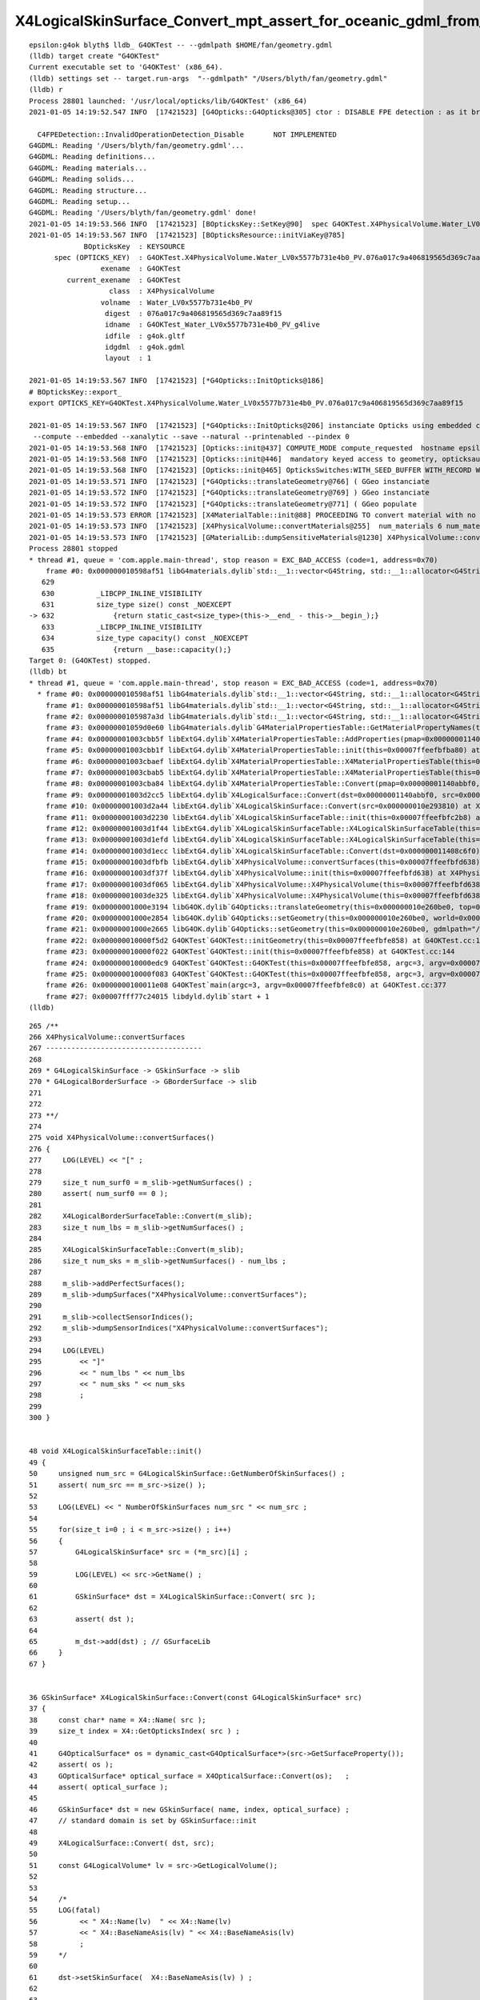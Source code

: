X4LogicalSkinSurface_Convert_mpt_assert_for_oceanic_gdml_from_Fan.rst
=======================================================================


::

    epsilon:g4ok blyth$ lldb_ G4OKTest -- --gdmlpath $HOME/fan/geometry.gdml 
    (lldb) target create "G4OKTest"
    Current executable set to 'G4OKTest' (x86_64).
    (lldb) settings set -- target.run-args  "--gdmlpath" "/Users/blyth/fan/geometry.gdml"
    (lldb) r
    Process 28801 launched: '/usr/local/opticks/lib/G4OKTest' (x86_64)
    2021-01-05 14:19:52.547 INFO  [17421523] [G4Opticks::G4Opticks@305] ctor : DISABLE FPE detection : as it breaks OptiX launches

      C4FPEDetection::InvalidOperationDetection_Disable       NOT IMPLEMENTED 
    G4GDML: Reading '/Users/blyth/fan/geometry.gdml'...
    G4GDML: Reading definitions...
    G4GDML: Reading materials...
    G4GDML: Reading solids...
    G4GDML: Reading structure...
    G4GDML: Reading setup...
    G4GDML: Reading '/Users/blyth/fan/geometry.gdml' done!
    2021-01-05 14:19:53.566 INFO  [17421523] [BOpticksKey::SetKey@90]  spec G4OKTest.X4PhysicalVolume.Water_LV0x5577b731e4b0_PV.076a017c9a406819565d369c7aa89f15
    2021-01-05 14:19:53.567 INFO  [17421523] [BOpticksResource::initViaKey@785] 
                 BOpticksKey  : KEYSOURCE
          spec (OPTICKS_KEY)  : G4OKTest.X4PhysicalVolume.Water_LV0x5577b731e4b0_PV.076a017c9a406819565d369c7aa89f15
                     exename  : G4OKTest
             current_exename  : G4OKTest
                       class  : X4PhysicalVolume
                     volname  : Water_LV0x5577b731e4b0_PV
                      digest  : 076a017c9a406819565d369c7aa89f15
                      idname  : G4OKTest_Water_LV0x5577b731e4b0_PV_g4live
                      idfile  : g4ok.gltf
                      idgdml  : g4ok.gdml
                      layout  : 1

    2021-01-05 14:19:53.567 INFO  [17421523] [*G4Opticks::InitOpticks@186] 
    # BOpticksKey::export_ 
    export OPTICKS_KEY=G4OKTest.X4PhysicalVolume.Water_LV0x5577b731e4b0_PV.076a017c9a406819565d369c7aa89f15

    2021-01-05 14:19:53.567 INFO  [17421523] [*G4Opticks::InitOpticks@206] instanciate Opticks using embedded commandline only 
     --compute --embedded --xanalytic --save --natural --printenabled --pindex 0  
    2021-01-05 14:19:53.568 INFO  [17421523] [Opticks::init@437] COMPUTE_MODE compute_requested  hostname epsilon.local
    2021-01-05 14:19:53.568 INFO  [17421523] [Opticks::init@446]  mandatory keyed access to geometry, opticksaux 
    2021-01-05 14:19:53.568 INFO  [17421523] [Opticks::init@465] OpticksSwitches:WITH_SEED_BUFFER WITH_RECORD WITH_SOURCE WITH_ALIGN_DEV WITH_LOGDOUBLE WITH_KLUDGE_FLAT_ZERO_NOPEEK WITH_ANGULAR WITH_DEBUG_BUFFER WITH_WAY_BUFFER 
    2021-01-05 14:19:53.571 INFO  [17421523] [*G4Opticks::translateGeometry@766] ( GGeo instanciate
    2021-01-05 14:19:53.572 INFO  [17421523] [*G4Opticks::translateGeometry@769] ) GGeo instanciate 
    2021-01-05 14:19:53.572 INFO  [17421523] [*G4Opticks::translateGeometry@771] ( GGeo populate
    2021-01-05 14:19:53.573 ERROR [17421523] [X4MaterialTable::init@88] PROCEEDING TO convert material with no mpt Supportor_MT
    2021-01-05 14:19:53.573 INFO  [17421523] [X4PhysicalVolume::convertMaterials@255]  num_materials 6 num_material_with_efficiency 0
    2021-01-05 14:19:53.573 INFO  [17421523] [GMaterialLib::dumpSensitiveMaterials@1230] X4PhysicalVolume::convertMaterials num_sensitive_materials 0
    Process 28801 stopped
    * thread #1, queue = 'com.apple.main-thread', stop reason = EXC_BAD_ACCESS (code=1, address=0x70)
        frame #0: 0x000000010598af51 libG4materials.dylib`std::__1::vector<G4String, std::__1::allocator<G4String> >::vector(std::__1::vector<G4String, std::__1::allocator<G4String> > const&) [inlined] std::__1::vector<G4String, std::__1::allocator<G4String> >::size(this=0x0000000000000068 size=0) const at vector:632
       629 	
       630 	    _LIBCPP_INLINE_VISIBILITY
       631 	    size_type size() const _NOEXCEPT
    -> 632 	        {return static_cast<size_type>(this->__end_ - this->__begin_);}
       633 	    _LIBCPP_INLINE_VISIBILITY
       634 	    size_type capacity() const _NOEXCEPT
       635 	        {return __base::capacity();}
    Target 0: (G4OKTest) stopped.
    (lldb) bt
    * thread #1, queue = 'com.apple.main-thread', stop reason = EXC_BAD_ACCESS (code=1, address=0x70)
      * frame #0: 0x000000010598af51 libG4materials.dylib`std::__1::vector<G4String, std::__1::allocator<G4String> >::vector(std::__1::vector<G4String, std::__1::allocator<G4String> > const&) [inlined] std::__1::vector<G4String, std::__1::allocator<G4String> >::size(this=0x0000000000000068 size=0) const at vector:632
        frame #1: 0x000000010598af51 libG4materials.dylib`std::__1::vector<G4String, std::__1::allocator<G4String> >::vector(this=0x00007ffeefbfb6b0 size=0, __x=size=0) at vector:1197
        frame #2: 0x0000000105987a3d libG4materials.dylib`std::__1::vector<G4String, std::__1::allocator<G4String> >::vector(this=0x00007ffeefbfb6b0 size=0, __x=size=0) at vector:1193
        frame #3: 0x00000001059d0e60 libG4materials.dylib`G4MaterialPropertiesTable::GetMaterialPropertyNames(this=0x0000000000000000) const at G4MaterialPropertiesTable.cc:525
        frame #4: 0x00000001003cbb5f libExtG4.dylib`X4MaterialPropertiesTable::AddProperties(pmap=0x00000001140abbf0, mpt=0x0000000000000000) at X4MaterialPropertiesTable.cc:58
        frame #5: 0x00000001003cbb1f libExtG4.dylib`X4MaterialPropertiesTable::init(this=0x00007ffeefbfba80) at X4MaterialPropertiesTable.cc:49
        frame #6: 0x00000001003cbaef libExtG4.dylib`X4MaterialPropertiesTable::X4MaterialPropertiesTable(this=0x00007ffeefbfba80, pmap=0x00000001140abbf0, mpt=0x0000000000000000) at X4MaterialPropertiesTable.cc:44
        frame #7: 0x00000001003cbab5 libExtG4.dylib`X4MaterialPropertiesTable::X4MaterialPropertiesTable(this=0x00007ffeefbfba80, pmap=0x00000001140abbf0, mpt=0x0000000000000000) at X4MaterialPropertiesTable.cc:43
        frame #8: 0x00000001003cba84 libExtG4.dylib`X4MaterialPropertiesTable::Convert(pmap=0x00000001140abbf0, mpt=0x0000000000000000) at X4MaterialPropertiesTable.cc:36
        frame #9: 0x00000001003d2cc5 libExtG4.dylib`X4LogicalSurface::Convert(dst=0x00000001140abbf0, src=0x000000010e293810) at X4LogicalSurface.cc:41
        frame #10: 0x00000001003d2a44 libExtG4.dylib`X4LogicalSkinSurface::Convert(src=0x000000010e293810) at X4LogicalSkinSurface.cc:49
        frame #11: 0x00000001003d2230 libExtG4.dylib`X4LogicalSkinSurfaceTable::init(this=0x00007ffeefbfc2b8) at X4LogicalSkinSurfaceTable.cc:61
        frame #12: 0x00000001003d1f44 libExtG4.dylib`X4LogicalSkinSurfaceTable::X4LogicalSkinSurfaceTable(this=0x00007ffeefbfc2b8, dst=0x000000011408c6f0) at X4LogicalSkinSurfaceTable.cc:44
        frame #13: 0x00000001003d1efd libExtG4.dylib`X4LogicalSkinSurfaceTable::X4LogicalSkinSurfaceTable(this=0x00007ffeefbfc2b8, dst=0x000000011408c6f0) at X4LogicalSkinSurfaceTable.cc:43
        frame #14: 0x00000001003d1ecc libExtG4.dylib`X4LogicalSkinSurfaceTable::Convert(dst=0x000000011408c6f0) at X4LogicalSkinSurfaceTable.cc:36
        frame #15: 0x00000001003dfbfb libExtG4.dylib`X4PhysicalVolume::convertSurfaces(this=0x00007ffeefbfd638) at X4PhysicalVolume.cc:285
        frame #16: 0x00000001003df37f libExtG4.dylib`X4PhysicalVolume::init(this=0x00007ffeefbfd638) at X4PhysicalVolume.cc:192
        frame #17: 0x00000001003df065 libExtG4.dylib`X4PhysicalVolume::X4PhysicalVolume(this=0x00007ffeefbfd638, ggeo=0x0000000114089680, top=0x000000010e293a70) at X4PhysicalVolume.cc:177
        frame #18: 0x00000001003de325 libExtG4.dylib`X4PhysicalVolume::X4PhysicalVolume(this=0x00007ffeefbfd638, ggeo=0x0000000114089680, top=0x000000010e293a70) at X4PhysicalVolume.cc:168
        frame #19: 0x00000001000e3194 libG4OK.dylib`G4Opticks::translateGeometry(this=0x000000010e260be0, top=0x000000010e293a70) at G4Opticks.cc:772
        frame #20: 0x00000001000e2854 libG4OK.dylib`G4Opticks::setGeometry(this=0x000000010e260be0, world=0x000000010e293a70) at G4Opticks.cc:447
        frame #21: 0x00000001000e2665 libG4OK.dylib`G4Opticks::setGeometry(this=0x000000010e260be0, gdmlpath="/Users/blyth/fan/geometry.gdml") at G4Opticks.cc:433
        frame #22: 0x000000010000f5d2 G4OKTest`G4OKTest::initGeometry(this=0x00007ffeefbfe858) at G4OKTest.cc:190
        frame #23: 0x000000010000f022 G4OKTest`G4OKTest::init(this=0x00007ffeefbfe858) at G4OKTest.cc:144
        frame #24: 0x000000010000edc9 G4OKTest`G4OKTest::G4OKTest(this=0x00007ffeefbfe858, argc=3, argv=0x00007ffeefbfe8c0) at G4OKTest.cc:114
        frame #25: 0x000000010000f083 G4OKTest`G4OKTest::G4OKTest(this=0x00007ffeefbfe858, argc=3, argv=0x00007ffeefbfe8c0) at G4OKTest.cc:113
        frame #26: 0x0000000100011e08 G4OKTest`main(argc=3, argv=0x00007ffeefbfe8c0) at G4OKTest.cc:377
        frame #27: 0x00007fff77c24015 libdyld.dylib`start + 1
    (lldb) 


::

     265 /**
     266 X4PhysicalVolume::convertSurfaces
     267 -------------------------------------
     268 
     269 * G4LogicalSkinSurface -> GSkinSurface -> slib
     270 * G4LogicalBorderSurface -> GBorderSurface -> slib
     271 
     272 
     273 **/
     274 
     275 void X4PhysicalVolume::convertSurfaces()
     276 {
     277     LOG(LEVEL) << "[" ;
     278 
     279     size_t num_surf0 = m_slib->getNumSurfaces() ;
     280     assert( num_surf0 == 0 );
     281 
     282     X4LogicalBorderSurfaceTable::Convert(m_slib);
     283     size_t num_lbs = m_slib->getNumSurfaces() ;
     284 
     285     X4LogicalSkinSurfaceTable::Convert(m_slib);
     286     size_t num_sks = m_slib->getNumSurfaces() - num_lbs ;
     287 
     288     m_slib->addPerfectSurfaces();
     289     m_slib->dumpSurfaces("X4PhysicalVolume::convertSurfaces");
     290 
     291     m_slib->collectSensorIndices();
     292     m_slib->dumpSensorIndices("X4PhysicalVolume::convertSurfaces");
     293 
     294     LOG(LEVEL)
     295         << "]"
     296         << " num_lbs " << num_lbs
     297         << " num_sks " << num_sks
     298         ;
     299 
     300 }


     48 void X4LogicalSkinSurfaceTable::init()
     49 {
     50     unsigned num_src = G4LogicalSkinSurface::GetNumberOfSkinSurfaces() ;
     51     assert( num_src == m_src->size() );
     52 
     53     LOG(LEVEL) << " NumberOfSkinSurfaces num_src " << num_src ;
     54 
     55     for(size_t i=0 ; i < m_src->size() ; i++)
     56     {
     57         G4LogicalSkinSurface* src = (*m_src)[i] ;
     58 
     59         LOG(LEVEL) << src->GetName() ;
     60 
     61         GSkinSurface* dst = X4LogicalSkinSurface::Convert( src );
     62 
     63         assert( dst );
     64 
     65         m_dst->add(dst) ; // GSurfaceLib
     66     }
     67 }


     36 GSkinSurface* X4LogicalSkinSurface::Convert(const G4LogicalSkinSurface* src)
     37 {
     38     const char* name = X4::Name( src );
     39     size_t index = X4::GetOpticksIndex( src ) ;
     40 
     41     G4OpticalSurface* os = dynamic_cast<G4OpticalSurface*>(src->GetSurfaceProperty());
     42     assert( os );
     43     GOpticalSurface* optical_surface = X4OpticalSurface::Convert(os);   ;
     44     assert( optical_surface );
     45 
     46     GSkinSurface* dst = new GSkinSurface( name, index, optical_surface) ;
     47     // standard domain is set by GSkinSurface::init
     48 
     49     X4LogicalSurface::Convert( dst, src);
     50 
     51     const G4LogicalVolume* lv = src->GetLogicalVolume();
     52 
     53 
     54     /*
     55     LOG(fatal) 
     56          << " X4::Name(lv)  " << X4::Name(lv)
     57          << " X4::BaseNameAsis(lv) " << X4::BaseNameAsis(lv)
     58          ; 
     59     */
     60 
     61     dst->setSkinSurface(  X4::BaseNameAsis(lv) ) ;
     62 
     63 
     64     return dst ;
     65 }


     34 void X4LogicalSurface::Convert(GPropertyMap<float>* dst,  const G4LogicalSurface* src)
     35 {
     36     LOG(LEVEL) << "[" ;
     37     const G4SurfaceProperty*  psurf = src->GetSurfaceProperty() ;
     38     const G4OpticalSurface* opsurf = dynamic_cast<const G4OpticalSurface*>(psurf);
     39     assert( opsurf );
     40     G4MaterialPropertiesTable* mpt = opsurf->GetMaterialPropertiesTable() ;
     41     X4MaterialPropertiesTable::Convert( dst, mpt );
     42 
     43     LOG(LEVEL) << "]" ;
     44 }


     34 void X4MaterialPropertiesTable::Convert( GPropertyMap<float>* pmap,  const G4MaterialPropertiesTable* const mpt )
     35 {
     36     X4MaterialPropertiesTable xtab(pmap, mpt);
     37 }
     38 
     39 X4MaterialPropertiesTable::X4MaterialPropertiesTable( GPropertyMap<float>* pmap,  const G4MaterialPropertiesTable* const mpt )
     40     :
     41     m_pmap(pmap),
     42     m_mpt(mpt)
     43 {
     44     init();
     45 }
     46 
     47 void X4MaterialPropertiesTable::init()
     48 {
     49     AddProperties( m_pmap, m_mpt );
     50 }
     51 
     52 
     53 void X4MaterialPropertiesTable::AddProperties(GPropertyMap<float>* pmap, const G4MaterialPropertiesTable* const mpt)   // static
     54 {
     55     typedef G4MaterialPropertyVector MPV ;
     56     G4bool warning ;
     57 
     58     std::vector<G4String> pns = mpt->GetMaterialPropertyNames() ;
     59 
     60     unsigned pns_null = 0 ;
     61 
     62     for( unsigned i=0 ; i < pns.size() ; i++)
     63     {
     64         const std::string& pname = pns[i];
     65         G4int pidx = mpt->GetPropertyIndex(pname, warning=true);
     66         assert( pidx > -1 );
     67         MPV* pvec = const_cast<G4MaterialPropertiesTable*>(mpt)->GetProperty(pidx, warning=false );
     68         LOG(LEVEL)



Problem is presumably that Opticks is assuming that the opsurf optical surface has a material properties table and it does not.


Increase verbosity::

    X4LogicalSkinSurfaceTable=INFO X4LogicalSkinSurface=INFO X4LogicalSurface=INFO X4MaterialPropertiesTable=INFO  lldb_ G4OKTest -- --gdmlpath $HOME/fan/geometry.gdml

    ...

    2021-01-05 14:36:01.484 INFO  [17439627] [Opticks::init@465] OpticksSwitches:WITH_SEED_BUFFER WITH_RECORD WITH_SOURCE WITH_ALIGN_DEV WITH_LOGDOUBLE WITH_KLUDGE_FLAT_ZERO_NOPEEK WITH_ANGULAR WITH_DEBUG_BUFFER WITH_WAY_BUFFER 
    2021-01-05 14:36:01.487 INFO  [17439627] [*G4Opticks::translateGeometry@766] ( GGeo instanciate
    2021-01-05 14:36:01.488 INFO  [17439627] [*G4Opticks::translateGeometry@769] ) GGeo instanciate 
    2021-01-05 14:36:01.488 INFO  [17439627] [*G4Opticks::translateGeometry@771] ( GGeo populate
    2021-01-05 14:36:01.489 INFO  [17439627] [X4MaterialPropertiesTable::AddProperties@68]  pname :                         RINDEX pidx :     0 pvec :      0x10e5047e0
    2021-01-05 14:36:01.489 INFO  [17439627] [X4MaterialPropertiesTable::AddProperties@68]  pname :                   REFLECTIVITY pidx :     1 pvec :              0x0
    2021-01-05 14:36:01.489 INFO  [17439627] [X4MaterialPropertiesTable::AddProperties@68]  pname :                     REALRINDEX pidx :     2 pvec :              0x0
    2021-01-05 14:36:01.489 INFO  [17439627] [X4MaterialPropertiesTable::AddProperties@68]  pname :                IMAGINARYRINDEX pidx :     3 pvec :              0x0
    2021-01-05 14:36:01.489 INFO  [17439627] [X4MaterialPropertiesTable::AddProperties@68]  pname :                     EFFICIENCY pidx :     4 pvec :              0x0
    2021-01-05 14:36:01.489 INFO  [17439627] [X4MaterialPropertiesTable::AddProperties@68]  pname :                  TRANSMITTANCE pidx :     5 pvec :              0x0
    2021-01-05 14:36:01.489 INFO  [17439627] [X4MaterialPropertiesTable::AddProperties@68]  pname :           SPECULARLOBECONSTANT pidx :     6 pvec :              0x0
    2021-01-05 14:36:01.489 INFO  [17439627] [X4MaterialPropertiesTable::AddProperties@68]  pname :          SPECULARSPIKECONSTANT pidx :     7 pvec :              0x0
    2021-01-05 14:36:01.489 INFO  [17439627] [X4MaterialPropertiesTable::AddProperties@68]  pname :            BACKSCATTERCONSTANT pidx :     8 pvec :              0x0
    2021-01-05 14:36:01.489 INFO  [17439627] [X4MaterialPropertiesTable::AddProperties@68]  pname :                       GROUPVEL pidx :     9 pvec :      0x10e503cb0
    2021-01-05 14:36:01.489 INFO  [17439627] [X4MaterialPropertiesTable::AddProperties@68]  pname :                          MIEHG pidx :    10 pvec :              0x0
    2021-01-05 14:36:01.489 INFO  [17439627] [X4MaterialPropertiesTable::AddProperties@68]  pname :                       RAYLEIGH pidx :    11 pvec :              0x0
    2021-01-05 14:36:01.489 INFO  [17439627] [X4MaterialPropertiesTable::AddProperties@68]  pname :                   WLSCOMPONENT pidx :    12 pvec :              0x0
    2021-01-05 14:36:01.489 INFO  [17439627] [X4MaterialPropertiesTable::AddProperties@68]  pname :                   WLSABSLENGTH pidx :    13 pvec :              0x0
    2021-01-05 14:36:01.489 INFO  [17439627] [X4MaterialPropertiesTable::AddProperties@68]  pname :                      ABSLENGTH pidx :    14 pvec :      0x10e504cb0
    2021-01-05 14:36:01.489 INFO  [17439627] [X4MaterialPropertiesTable::AddProperties@68]  pname :                  FASTCOMPONENT pidx :    15 pvec :              0x0
    2021-01-05 14:36:01.489 INFO  [17439627] [X4MaterialPropertiesTable::AddProperties@68]  pname :                  SLOWCOMPONENT pidx :    16 pvec :              0x0
    2021-01-05 14:36:01.489 INFO  [17439627] [X4MaterialPropertiesTable::AddProperties@68]  pname :       PROTONSCINTILLATIONYIELD pidx :    17 pvec :              0x0
    2021-01-05 14:36:01.489 INFO  [17439627] [X4MaterialPropertiesTable::AddProperties@68]  pname :     DEUTERONSCINTILLATIONYIELD pidx :    18 pvec :              0x0
    2021-01-05 14:36:01.489 INFO  [17439627] [X4MaterialPropertiesTable::AddProperties@68]  pname :       TRITONSCINTILLATIONYIELD pidx :    19 pvec :              0x0
    2021-01-05 14:36:01.489 INFO  [17439627] [X4MaterialPropertiesTable::AddProperties@68]  pname :        ALPHASCINTILLATIONYIELD pidx :    20 pvec :              0x0
    2021-01-05 14:36:01.489 INFO  [17439627] [X4MaterialPropertiesTable::AddProperties@68]  pname :          IONSCINTILLATIONYIELD pidx :    21 pvec :              0x0
    2021-01-05 14:36:01.490 INFO  [17439627] [X4MaterialPropertiesTable::AddProperties@68]  pname :     ELECTRONSCINTILLATIONYIELD pidx :    22 pvec :              0x0
    2021-01-05 14:36:01.490 INFO  [17439627] [X4MaterialPropertiesTable::AddProperties@93]  pns 23 pns_null 20
    2021-01-05 14:36:01.490 INFO  [17439627] [X4MaterialPropertiesTable::AddProperties@129]  cpns 33 cpns_null 33
    2021-01-05 14:36:01.490 INFO  [17439627] [X4MaterialPropertiesTable::AddProperties@68]  pname :                         RINDEX pidx :     0 pvec :      0x10e505750
    2021-01-05 14:36:01.490 INFO  [17439627] [X4MaterialPropertiesTable::AddProperties@68]  pname :                   REFLECTIVITY pidx :     1 pvec :              0x0
    2021-01-05 14:36:01.490 INFO  [17439627] [X4MaterialPropertiesTable::AddProperties@68]  pname :                     REALRINDEX pidx :     2 pvec :              0x0
    2021-01-05 14:36:01.490 INFO  [17439627] [X4MaterialPropertiesTable::AddProperties@68]  pname :                IMAGINARYRINDEX pidx :     3 pvec :              0x0
    2021-01-05 14:36:01.490 INFO  [17439627] [X4MaterialPropertiesTable::AddProperties@68]  pname :                     EFFICIENCY pidx :     4 pvec :              0x0
    2021-01-05 14:36:01.490 INFO  [17439627] [X4MaterialPropertiesTable::AddProperties@68]  pname :                  TRANSMITTANCE pidx :     5 pvec :              0x0
    2021-01-05 14:36:01.490 INFO  [17439627] [X4MaterialPropertiesTable::AddProperties@68]  pname :           SPECULARLOBECONSTANT pidx :     6 pvec :              0x0
    2021-01-05 14:36:01.490 INFO  [17439627] [X4MaterialPropertiesTable::AddProperties@68]  pname :          SPECULARSPIKECONSTANT pidx :     7 pvec :              0x0
    2021-01-05 14:36:01.490 INFO  [17439627] [X4MaterialPropertiesTable::AddProperties@68]  pname :            BACKSCATTERCONSTANT pidx :     8 pvec :              0x0
    2021-01-05 14:36:01.490 INFO  [17439627] [X4MaterialPropertiesTable::AddProperties@68]  pname :                       GROUPVEL pidx :     9 pvec :      0x10e5058c0
    2021-01-05 14:36:01.490 INFO  [17439627] [X4MaterialPropertiesTable::AddProperties@68]  pname :                          MIEHG pidx :    10 pvec :              0x0
    2021-01-05 14:36:01.490 INFO  [17439627] [X4MaterialPropertiesTable::AddProperties@68]  pname :                       RAYLEIGH pidx :    11 pvec :              0x0
    2021-01-05 14:36:01.490 INFO  [17439627] [X4MaterialPropertiesTable::AddProperties@68]  pname :                   WLSCOMPONENT pidx :    12 pvec :              0x0
    2021-01-05 14:36:01.490 INFO  [17439627] [X4MaterialPropertiesTable::AddProperties@68]  pname :                   WLSABSLENGTH pidx :    13 pvec :              0x0
    2021-01-05 14:36:01.490 INFO  [17439627] [X4MaterialPropertiesTable::AddProperties@68]  pname :                      ABSLENGTH pidx :    14 pvec :      0x10e505cd0
    2021-01-05 14:36:01.490 INFO  [17439627] [X4MaterialPropertiesTable::AddProperties@68]  pname :                  FASTCOMPONENT pidx :    15 pvec :              0x0
    2021-01-05 14:36:01.490 INFO  [17439627] [X4MaterialPropertiesTable::AddProperties@68]  pname :                  SLOWCOMPONENT pidx :    16 pvec :              0x0
    2021-01-05 14:36:01.490 INFO  [17439627] [X4MaterialPropertiesTable::AddProperties@68]  pname :       PROTONSCINTILLATIONYIELD pidx :    17 pvec :              0x0
    2021-01-05 14:36:01.491 INFO  [17439627] [X4MaterialPropertiesTable::AddProperties@68]  pname :     DEUTERONSCINTILLATIONYIELD pidx :    18 pvec :              0x0
    2021-01-05 14:36:01.491 INFO  [17439627] [X4MaterialPropertiesTable::AddProperties@68]  pname :       TRITONSCINTILLATIONYIELD pidx :    19 pvec :              0x0
    2021-01-05 14:36:01.491 INFO  [17439627] [X4MaterialPropertiesTable::AddProperties@68]  pname :        ALPHASCINTILLATIONYIELD pidx :    20 pvec :              0x0
    2021-01-05 14:36:01.491 INFO  [17439627] [X4MaterialPropertiesTable::AddProperties@68]  pname :          IONSCINTILLATIONYIELD pidx :    21 pvec :              0x0
    2021-01-05 14:36:01.491 INFO  [17439627] [X4MaterialPropertiesTable::AddProperties@68]  pname :     ELECTRONSCINTILLATIONYIELD pidx :    22 pvec :              0x0
    2021-01-05 14:36:01.491 INFO  [17439627] [X4MaterialPropertiesTable::AddProperties@93]  pns 23 pns_null 20
    2021-01-05 14:36:01.491 INFO  [17439627] [X4MaterialPropertiesTable::AddProperties@129]  cpns 33 cpns_null 33
    2021-01-05 14:36:01.491 INFO  [17439627] [X4MaterialPropertiesTable::AddProperties@68]  pname :                         RINDEX pidx :     0 pvec :      0x10e5061b0
    2021-01-05 14:36:01.491 INFO  [17439627] [X4MaterialPropertiesTable::AddProperties@68]  pname :                   REFLECTIVITY pidx :     1 pvec :              0x0
    2021-01-05 14:36:01.491 INFO  [17439627] [X4MaterialPropertiesTable::AddProperties@68]  pname :                     REALRINDEX pidx :     2 pvec :              0x0
    2021-01-05 14:36:01.491 INFO  [17439627] [X4MaterialPropertiesTable::AddProperties@68]  pname :                IMAGINARYRINDEX pidx :     3 pvec :              0x0
    2021-01-05 14:36:01.491 INFO  [17439627] [X4MaterialPropertiesTable::AddProperties@68]  pname :                     EFFICIENCY pidx :     4 pvec :              0x0
    2021-01-05 14:36:01.491 INFO  [17439627] [X4MaterialPropertiesTable::AddProperties@68]  pname :                  TRANSMITTANCE pidx :     5 pvec :              0x0
    2021-01-05 14:36:01.491 INFO  [17439627] [X4MaterialPropertiesTable::AddProperties@68]  pname :           SPECULARLOBECONSTANT pidx :     6 pvec :              0x0
    2021-01-05 14:36:01.491 INFO  [17439627] [X4MaterialPropertiesTable::AddProperties@68]  pname :          SPECULARSPIKECONSTANT pidx :     7 pvec :              0x0
    2021-01-05 14:36:01.491 INFO  [17439627] [X4MaterialPropertiesTable::AddProperties@68]  pname :            BACKSCATTERCONSTANT pidx :     8 pvec :              0x0
    2021-01-05 14:36:01.491 INFO  [17439627] [X4MaterialPropertiesTable::AddProperties@68]  pname :                       GROUPVEL pidx :     9 pvec :      0x10e506af0
    2021-01-05 14:36:01.491 INFO  [17439627] [X4MaterialPropertiesTable::AddProperties@68]  pname :                          MIEHG pidx :    10 pvec :              0x0
    2021-01-05 14:36:01.491 INFO  [17439627] [X4MaterialPropertiesTable::AddProperties@68]  pname :                       RAYLEIGH pidx :    11 pvec :              0x0
    2021-01-05 14:36:01.491 INFO  [17439627] [X4MaterialPropertiesTable::AddProperties@68]  pname :                   WLSCOMPONENT pidx :    12 pvec :              0x0
    2021-01-05 14:36:01.491 INFO  [17439627] [X4MaterialPropertiesTable::AddProperties@68]  pname :                   WLSABSLENGTH pidx :    13 pvec :              0x0
    2021-01-05 14:36:01.491 INFO  [17439627] [X4MaterialPropertiesTable::AddProperties@68]  pname :                      ABSLENGTH pidx :    14 pvec :      0x10e506ed0
    2021-01-05 14:36:01.491 INFO  [17439627] [X4MaterialPropertiesTable::AddProperties@68]  pname :                  FASTCOMPONENT pidx :    15 pvec :              0x0
    2021-01-05 14:36:01.491 INFO  [17439627] [X4MaterialPropertiesTable::AddProperties@68]  pname :                  SLOWCOMPONENT pidx :    16 pvec :              0x0
    2021-01-05 14:36:01.491 INFO  [17439627] [X4MaterialPropertiesTable::AddProperties@68]  pname :       PROTONSCINTILLATIONYIELD pidx :    17 pvec :              0x0
    2021-01-05 14:36:01.491 INFO  [17439627] [X4MaterialPropertiesTable::AddProperties@68]  pname :     DEUTERONSCINTILLATIONYIELD pidx :    18 pvec :              0x0
    2021-01-05 14:36:01.492 INFO  [17439627] [X4MaterialPropertiesTable::AddProperties@68]  pname :       TRITONSCINTILLATIONYIELD pidx :    19 pvec :              0x0
    2021-01-05 14:36:01.492 INFO  [17439627] [X4MaterialPropertiesTable::AddProperties@68]  pname :        ALPHASCINTILLATIONYIELD pidx :    20 pvec :              0x0
    2021-01-05 14:36:01.492 INFO  [17439627] [X4MaterialPropertiesTable::AddProperties@68]  pname :          IONSCINTILLATIONYIELD pidx :    21 pvec :              0x0
    2021-01-05 14:36:01.492 INFO  [17439627] [X4MaterialPropertiesTable::AddProperties@68]  pname :     ELECTRONSCINTILLATIONYIELD pidx :    22 pvec :              0x0
    2021-01-05 14:36:01.492 INFO  [17439627] [X4MaterialPropertiesTable::AddProperties@93]  pns 23 pns_null 20
    2021-01-05 14:36:01.492 INFO  [17439627] [X4MaterialPropertiesTable::AddProperties@129]  cpns 33 cpns_null 33
    2021-01-05 14:36:01.492 ERROR [17439627] [X4MaterialTable::init@88] PROCEEDING TO convert material with no mpt Supportor_MT
    2021-01-05 14:36:01.492 INFO  [17439627] [X4MaterialPropertiesTable::AddProperties@68]  pname :                         RINDEX pidx :     0 pvec :      0x10e507b80
    2021-01-05 14:36:01.492 INFO  [17439627] [X4MaterialPropertiesTable::AddProperties@68]  pname :                   REFLECTIVITY pidx :     1 pvec :              0x0
    2021-01-05 14:36:01.492 INFO  [17439627] [X4MaterialPropertiesTable::AddProperties@68]  pname :                     REALRINDEX pidx :     2 pvec :              0x0
    2021-01-05 14:36:01.492 INFO  [17439627] [X4MaterialPropertiesTable::AddProperties@68]  pname :                IMAGINARYRINDEX pidx :     3 pvec :              0x0
    2021-01-05 14:36:01.492 INFO  [17439627] [X4MaterialPropertiesTable::AddProperties@68]  pname :                     EFFICIENCY pidx :     4 pvec :              0x0
    2021-01-05 14:36:01.492 INFO  [17439627] [X4MaterialPropertiesTable::AddProperties@68]  pname :                  TRANSMITTANCE pidx :     5 pvec :              0x0
    2021-01-05 14:36:01.492 INFO  [17439627] [X4MaterialPropertiesTable::AddProperties@68]  pname :           SPECULARLOBECONSTANT pidx :     6 pvec :              0x0
    2021-01-05 14:36:01.492 INFO  [17439627] [X4MaterialPropertiesTable::AddProperties@68]  pname :          SPECULARSPIKECONSTANT pidx :     7 pvec :              0x0
    2021-01-05 14:36:01.492 INFO  [17439627] [X4MaterialPropertiesTable::AddProperties@68]  pname :            BACKSCATTERCONSTANT pidx :     8 pvec :              0x0
    2021-01-05 14:36:01.492 INFO  [17439627] [X4MaterialPropertiesTable::AddProperties@68]  pname :                       GROUPVEL pidx :     9 pvec :      0x10e508550
    2021-01-05 14:36:01.492 INFO  [17439627] [X4MaterialPropertiesTable::AddProperties@68]  pname :                          MIEHG pidx :    10 pvec :              0x0
    2021-01-05 14:36:01.492 INFO  [17439627] [X4MaterialPropertiesTable::AddProperties@68]  pname :                       RAYLEIGH pidx :    11 pvec :              0x0
    2021-01-05 14:36:01.492 INFO  [17439627] [X4MaterialPropertiesTable::AddProperties@68]  pname :                   WLSCOMPONENT pidx :    12 pvec :              0x0
    2021-01-05 14:36:01.492 INFO  [17439627] [X4MaterialPropertiesTable::AddProperties@68]  pname :                   WLSABSLENGTH pidx :    13 pvec :              0x0
    2021-01-05 14:36:01.492 INFO  [17439627] [X4MaterialPropertiesTable::AddProperties@68]  pname :                      ABSLENGTH pidx :    14 pvec :      0x10e508930
    2021-01-05 14:36:01.492 INFO  [17439627] [X4MaterialPropertiesTable::AddProperties@68]  pname :                  FASTCOMPONENT pidx :    15 pvec :              0x0
    2021-01-05 14:36:01.492 INFO  [17439627] [X4MaterialPropertiesTable::AddProperties@68]  pname :                  SLOWCOMPONENT pidx :    16 pvec :              0x0
    2021-01-05 14:36:01.492 INFO  [17439627] [X4MaterialPropertiesTable::AddProperties@68]  pname :       PROTONSCINTILLATIONYIELD pidx :    17 pvec :              0x0
    2021-01-05 14:36:01.492 INFO  [17439627] [X4MaterialPropertiesTable::AddProperties@68]  pname :     DEUTERONSCINTILLATIONYIELD pidx :    18 pvec :              0x0
    2021-01-05 14:36:01.492 INFO  [17439627] [X4MaterialPropertiesTable::AddProperties@68]  pname :       TRITONSCINTILLATIONYIELD pidx :    19 pvec :              0x0
    2021-01-05 14:36:01.493 INFO  [17439627] [X4MaterialPropertiesTable::AddProperties@68]  pname :        ALPHASCINTILLATIONYIELD pidx :    20 pvec :              0x0
    2021-01-05 14:36:01.493 INFO  [17439627] [X4MaterialPropertiesTable::AddProperties@68]  pname :          IONSCINTILLATIONYIELD pidx :    21 pvec :              0x0
    2021-01-05 14:36:01.493 INFO  [17439627] [X4MaterialPropertiesTable::AddProperties@68]  pname :     ELECTRONSCINTILLATIONYIELD pidx :    22 pvec :              0x0
    2021-01-05 14:36:01.493 INFO  [17439627] [X4MaterialPropertiesTable::AddProperties@93]  pns 23 pns_null 20
    2021-01-05 14:36:01.493 INFO  [17439627] [X4MaterialPropertiesTable::AddProperties@129]  cpns 33 cpns_null 33
    2021-01-05 14:36:01.493 INFO  [17439627] [X4MaterialPropertiesTable::AddProperties@68]  pname :                         RINDEX pidx :     0 pvec :      0x10e509260
    2021-01-05 14:36:01.493 INFO  [17439627] [X4MaterialPropertiesTable::AddProperties@68]  pname :                   REFLECTIVITY pidx :     1 pvec :              0x0
    2021-01-05 14:36:01.493 INFO  [17439627] [X4MaterialPropertiesTable::AddProperties@68]  pname :                     REALRINDEX pidx :     2 pvec :              0x0
    2021-01-05 14:36:01.493 INFO  [17439627] [X4MaterialPropertiesTable::AddProperties@68]  pname :                IMAGINARYRINDEX pidx :     3 pvec :              0x0
    2021-01-05 14:36:01.493 INFO  [17439627] [X4MaterialPropertiesTable::AddProperties@68]  pname :                     EFFICIENCY pidx :     4 pvec :              0x0
    2021-01-05 14:36:01.493 INFO  [17439627] [X4MaterialPropertiesTable::AddProperties@68]  pname :                  TRANSMITTANCE pidx :     5 pvec :              0x0
    2021-01-05 14:36:01.493 INFO  [17439627] [X4MaterialPropertiesTable::AddProperties@68]  pname :           SPECULARLOBECONSTANT pidx :     6 pvec :              0x0
    2021-01-05 14:36:01.493 INFO  [17439627] [X4MaterialPropertiesTable::AddProperties@68]  pname :          SPECULARSPIKECONSTANT pidx :     7 pvec :              0x0
    2021-01-05 14:36:01.493 INFO  [17439627] [X4MaterialPropertiesTable::AddProperties@68]  pname :            BACKSCATTERCONSTANT pidx :     8 pvec :              0x0
    2021-01-05 14:36:01.493 INFO  [17439627] [X4MaterialPropertiesTable::AddProperties@68]  pname :                       GROUPVEL pidx :     9 pvec :      0x10e5097a0
    2021-01-05 14:36:01.493 INFO  [17439627] [X4MaterialPropertiesTable::AddProperties@68]  pname :                          MIEHG pidx :    10 pvec :              0x0
    2021-01-05 14:36:01.493 INFO  [17439627] [X4MaterialPropertiesTable::AddProperties@68]  pname :                       RAYLEIGH pidx :    11 pvec :      0x10e509830
    2021-01-05 14:36:01.493 INFO  [17439627] [X4MaterialPropertiesTable::AddProperties@68]  pname :                   WLSCOMPONENT pidx :    12 pvec :              0x0
    2021-01-05 14:36:01.493 INFO  [17439627] [X4MaterialPropertiesTable::AddProperties@68]  pname :                   WLSABSLENGTH pidx :    13 pvec :              0x0
    2021-01-05 14:36:01.493 INFO  [17439627] [X4MaterialPropertiesTable::AddProperties@68]  pname :                      ABSLENGTH pidx :    14 pvec :      0x10e5098f0
    2021-01-05 14:36:01.493 INFO  [17439627] [X4MaterialPropertiesTable::AddProperties@68]  pname :                  FASTCOMPONENT pidx :    15 pvec :              0x0
    2021-01-05 14:36:01.493 INFO  [17439627] [X4MaterialPropertiesTable::AddProperties@68]  pname :                  SLOWCOMPONENT pidx :    16 pvec :              0x0
    2021-01-05 14:36:01.493 INFO  [17439627] [X4MaterialPropertiesTable::AddProperties@68]  pname :       PROTONSCINTILLATIONYIELD pidx :    17 pvec :              0x0
    2021-01-05 14:36:01.493 INFO  [17439627] [X4MaterialPropertiesTable::AddProperties@68]  pname :     DEUTERONSCINTILLATIONYIELD pidx :    18 pvec :              0x0
    2021-01-05 14:36:01.493 INFO  [17439627] [X4MaterialPropertiesTable::AddProperties@68]  pname :       TRITONSCINTILLATIONYIELD pidx :    19 pvec :              0x0
    2021-01-05 14:36:01.493 INFO  [17439627] [X4MaterialPropertiesTable::AddProperties@68]  pname :        ALPHASCINTILLATIONYIELD pidx :    20 pvec :              0x0
    2021-01-05 14:36:01.493 INFO  [17439627] [X4MaterialPropertiesTable::AddProperties@68]  pname :          IONSCINTILLATIONYIELD pidx :    21 pvec :              0x0
    2021-01-05 14:36:01.494 INFO  [17439627] [X4MaterialPropertiesTable::AddProperties@68]  pname :     ELECTRONSCINTILLATIONYIELD pidx :    22 pvec :              0x0
    2021-01-05 14:36:01.494 INFO  [17439627] [X4MaterialPropertiesTable::AddProperties@93]  pns 23 pns_null 19
    2021-01-05 14:36:01.494 INFO  [17439627] [X4MaterialPropertiesTable::AddProperties@129]  cpns 33 cpns_null 33
    2021-01-05 14:36:01.494 INFO  [17439627] [X4PhysicalVolume::convertMaterials@255]  num_materials 6 num_material_with_efficiency 0
    2021-01-05 14:36:01.494 INFO  [17439627] [GMaterialLib::dumpSensitiveMaterials@1230] X4PhysicalVolume::convertMaterials num_sensitive_materials 0
    2021-01-05 14:36:01.494 INFO  [17439627] [X4LogicalSkinSurfaceTable::init@53]  NumberOfSkinSurfaces num_src 5
    2021-01-05 14:36:01.494 INFO  [17439627] [X4LogicalSkinSurfaceTable::init@59] skinSurfacePmt
    2021-01-05 14:36:01.494 INFO  [17439627] [X4LogicalSurface::Convert@36] [
    2021-01-05 14:36:01.494 INFO  [17439627] [X4MaterialPropertiesTable::AddProperties@68]  pname :                         RINDEX pidx :     0 pvec :              0x0
    2021-01-05 14:36:01.494 INFO  [17439627] [X4MaterialPropertiesTable::AddProperties@68]  pname :                   REFLECTIVITY pidx :     1 pvec :      0x10e50a6a0
    2021-01-05 14:36:01.494 INFO  [17439627] [X4MaterialPropertiesTable::AddProperties@68]  pname :                     REALRINDEX pidx :     2 pvec :              0x0
    2021-01-05 14:36:01.494 INFO  [17439627] [X4MaterialPropertiesTable::AddProperties@68]  pname :                IMAGINARYRINDEX pidx :     3 pvec :              0x0
    2021-01-05 14:36:01.494 INFO  [17439627] [X4MaterialPropertiesTable::AddProperties@68]  pname :                     EFFICIENCY pidx :     4 pvec :      0x10e50a870
    2021-01-05 14:36:01.494 INFO  [17439627] [X4MaterialPropertiesTable::AddProperties@87] X4MaterialPropertiesTable::AddProperties.EFFICIENCY range: 0.21 : 0.3
    2021-01-05 14:36:01.494 INFO  [17439627] [X4MaterialPropertiesTable::AddProperties@68]  pname :                  TRANSMITTANCE pidx :     5 pvec :              0x0
    2021-01-05 14:36:01.494 INFO  [17439627] [X4MaterialPropertiesTable::AddProperties@68]  pname :           SPECULARLOBECONSTANT pidx :     6 pvec :              0x0
    2021-01-05 14:36:01.494 INFO  [17439627] [X4MaterialPropertiesTable::AddProperties@68]  pname :          SPECULARSPIKECONSTANT pidx :     7 pvec :              0x0
    2021-01-05 14:36:01.495 INFO  [17439627] [X4MaterialPropertiesTable::AddProperties@68]  pname :            BACKSCATTERCONSTANT pidx :     8 pvec :              0x0
    2021-01-05 14:36:01.495 INFO  [17439627] [X4MaterialPropertiesTable::AddProperties@68]  pname :                       GROUPVEL pidx :     9 pvec :              0x0
    2021-01-05 14:36:01.495 INFO  [17439627] [X4MaterialPropertiesTable::AddProperties@68]  pname :                          MIEHG pidx :    10 pvec :              0x0
    2021-01-05 14:36:01.495 INFO  [17439627] [X4MaterialPropertiesTable::AddProperties@68]  pname :                       RAYLEIGH pidx :    11 pvec :              0x0
    2021-01-05 14:36:01.495 INFO  [17439627] [X4MaterialPropertiesTable::AddProperties@68]  pname :                   WLSCOMPONENT pidx :    12 pvec :              0x0
    2021-01-05 14:36:01.495 INFO  [17439627] [X4MaterialPropertiesTable::AddProperties@68]  pname :                   WLSABSLENGTH pidx :    13 pvec :              0x0
    2021-01-05 14:36:01.495 INFO  [17439627] [X4MaterialPropertiesTable::AddProperties@68]  pname :                      ABSLENGTH pidx :    14 pvec :              0x0
    2021-01-05 14:36:01.495 INFO  [17439627] [X4MaterialPropertiesTable::AddProperties@68]  pname :                  FASTCOMPONENT pidx :    15 pvec :              0x0
    2021-01-05 14:36:01.495 INFO  [17439627] [X4MaterialPropertiesTable::AddProperties@68]  pname :                  SLOWCOMPONENT pidx :    16 pvec :              0x0
    2021-01-05 14:36:01.495 INFO  [17439627] [X4MaterialPropertiesTable::AddProperties@68]  pname :       PROTONSCINTILLATIONYIELD pidx :    17 pvec :              0x0
    2021-01-05 14:36:01.495 INFO  [17439627] [X4MaterialPropertiesTable::AddProperties@68]  pname :     DEUTERONSCINTILLATIONYIELD pidx :    18 pvec :              0x0
    2021-01-05 14:36:01.495 INFO  [17439627] [X4MaterialPropertiesTable::AddProperties@68]  pname :       TRITONSCINTILLATIONYIELD pidx :    19 pvec :              0x0
    2021-01-05 14:36:01.495 INFO  [17439627] [X4MaterialPropertiesTable::AddProperties@68]  pname :        ALPHASCINTILLATIONYIELD pidx :    20 pvec :              0x0
    2021-01-05 14:36:01.495 INFO  [17439627] [X4MaterialPropertiesTable::AddProperties@68]  pname :          IONSCINTILLATIONYIELD pidx :    21 pvec :              0x0
    2021-01-05 14:36:01.495 INFO  [17439627] [X4MaterialPropertiesTable::AddProperties@68]  pname :     ELECTRONSCINTILLATIONYIELD pidx :    22 pvec :              0x0
    2021-01-05 14:36:01.495 INFO  [17439627] [X4MaterialPropertiesTable::AddProperties@93]  pns 23 pns_null 21
    2021-01-05 14:36:01.495 INFO  [17439627] [X4MaterialPropertiesTable::AddProperties@129]  cpns 33 cpns_null 33
    2021-01-05 14:36:01.495 INFO  [17439627] [X4LogicalSurface::Convert@43] ]
    2021-01-05 14:36:01.495 INFO  [17439627] [X4LogicalSkinSurfaceTable::init@59] GelSurface
    2021-01-05 14:36:01.495 INFO  [17439627] [X4LogicalSurface::Convert@36] [
    Process 29207 stopped
    * thread #1, queue = 'com.apple.main-thread', stop reason = EXC_BAD_ACCESS (code=1, address=0x70)
        frame #0: 0x000000010598af51 libG4materials.dylib`std::__1::vector<G4String, std::__1::allocator<G4String> >::vector(std::__1::vector<G4String, std::__1::allocator<G4String> > const&) [inlined] std::__1::vector<G4String, std::__1::allocator<G4String> >::size(this=0x0000000000000068 size=0) const at vector:632
       629 	
       630 	    _LIBCPP_INLINE_VISIBILITY
       631 	    size_type size() const _NOEXCEPT
    -> 632 	        {return static_cast<size_type>(this->__end_ - this->__begin_);}
       633 	    _LIBCPP_INLINE_VISIBILITY
       634 	    size_type capacity() const _NOEXCEPT
       635 	        {return __base::capacity();}
    Target 0: (G4OKTest) stopped.
    (lldb) 


skinSurfacePmt converts OK but GelSurface does not.

::

   ...142   <solids>
      143     <sphere aunit="deg" deltaphi="360" deltatheta="15" lunit="mm" name="PMT_SV0x5577b73b10d0" rmax="149" rmin="130" startphi="0" starttheta="0"/>
      144     <opticalsurface finish="0" model="0" name="PMT_OS" type="0" value="1">
      145       <property name="REFLECTIVITY" ref="REFLECTIVITY0x5577b731cf70"/>
      146       <property name="EFFICIENCY" ref="EFFICIENCY0x5577b731d050"/>
      147     </opticalsurface>
      148     <sphere aunit="deg" deltaphi="360" deltatheta="15" lunit="mm" name="Gel0_SV0x5577b73b0230" rmax="150" rmin="130" startphi="0" starttheta="0"/>
      149     <opticalsurface finish="0" model="0" name="GelSurface" type="1" value="1"/>
      150     <box lunit="mm" name="SiPM_PV0x5577b73b1410" x="31.9248290319329" y="31.9248290319329" z="2"/>
      151     <sphere aunit="deg" deltaphi="360" deltatheta="10" lunit="mm" name="Gel1_SV0x5577b73b03a0" rmax="150" rmin="130" startphi="0" starttheta="0"/>
      152     <sphere aunit="deg" deltaphi="360" deltatheta="180" lunit="mm" name="Supportor_SV0x5577b73aff00" rmax="150" rmin="0" startphi="0" starttheta="0"/>
      153     <sphere aunit="deg" deltaphi="360" deltatheta="180" lunit="mm" name="DOM_SV0x5577b7328cb0" rmax="165" rmin="0" startphi="0" starttheta="0"/>
      154     <opticalsurface finish="0" model="0" name="DomGlassSurface" type="1" value="1"/>
      155     <box lunit="mm" name="Water_SV0x5577b731e430" x="1000000" y="1000000" z="1000000"/>
      156   </solids>



    16369     <skinsurface name="skinSurfacePmt" surfaceproperty="PMT_OS">
    16370       <volumeref ref="PMT_LV0x5577b73b1240"/>
    16371     </skinsurface>
    16372     <skinsurface name="GelSurface" surfaceproperty="GelSurface">
    16373       <volumeref ref="Gel0_LV0x5577b73b0510"/>
    16374     </skinsurface>
    16375     <skinsurface name="skinSurfaceSipm" surfaceproperty="PMT_OS">
    16376       <volumeref ref="SiPM_LV0x5577b73b1490"/>
    16377     </skinsurface>
    16378     <skinsurface name="GelSurface" surfaceproperty="GelSurface">
    16379       <volumeref ref="Gel1_LV0x5577b73b05c0"/>
    16380     </skinsurface>
    16381     <skinsurface name="DomGlassSurface" surfaceproperty="DomGlassSurface">
    16382       <volumeref ref="DOM_LV0x5577b7328e20"/>
    16383     </skinsurface>
    16384   </structure>



The opticalsurface "GelSurface" without any properties fails in the conversion. 


Have improved the error handling, making an assert get tripped sooner::

    2021-01-05 14:49:31.087 INFO  [17453056] [X4MaterialPropertiesTable::AddProperties@96]  pns 23 pns_null 21
    2021-01-05 14:49:31.087 INFO  [17453056] [X4MaterialPropertiesTable::AddProperties@132]  cpns 33 cpns_null 33
    2021-01-05 14:49:31.087 INFO  [17453056] [X4LogicalSurface::Convert@43] ]
    2021-01-05 14:49:31.087 INFO  [17453056] [X4LogicalSkinSurfaceTable::init@59] GelSurface
    2021-01-05 14:49:31.087 INFO  [17453056] [X4LogicalSurface::Convert@36] [
    2021-01-05 14:49:31.087 FATAL [17453056] [X4MaterialPropertiesTable::Convert@37] cannot convert a null G4MaterialPropertiesTable : this usually means you have omitted to setup any properties for a surface or material
    Assertion failed: (mpt), function Convert, file /Users/blyth/opticks/extg4/X4MaterialPropertiesTable.cc, line 38.
    Process 29941 stopped
    * thread #1, queue = 'com.apple.main-thread', stop reason = signal SIGABRT
        frame #0: 0x00007fff77d74b66 libsystem_kernel.dylib`__pthread_kill + 10
    libsystem_kernel.dylib`__pthread_kill:
    ->  0x7fff77d74b66 <+10>: jae    0x7fff77d74b70            ; <+20>
        0x7fff77d74b68 <+12>: movq   %rax, %rdi
        0x7fff77d74b6b <+15>: jmp    0x7fff77d6bae9            ; cerror_nocancel
        0x7fff77d74b70 <+20>: retq   
    Target 0: (G4OKTest) stopped.
    (lldb) 




